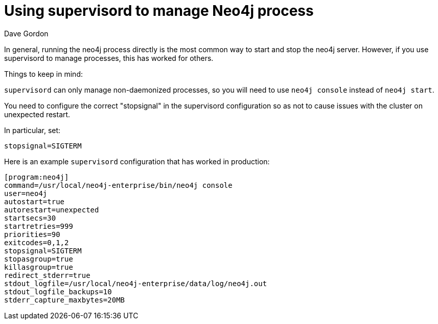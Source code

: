 = Using supervisord to manage Neo4j process
:slug: using-supervisord-to-manage-neo4j-process
:zendesk-id: 206058588
:author: Dave Gordon
:neo4j-versions: 2.0,2.1,2.2,2.3,3.0,3.1,3.2,3.3,3.4,3.5
:tags: operations, startup, shutdown, monitoring
:public:
:category: installation
:environment: linux

In general, running the neo4j process directly is the most common way to start and stop the neo4j server. 
However, if you use supervisord to manage processes, this has worked for others.

Things to keep in mind:

`supervisord` can only manage non-daemonized processes, so you will need to use `neo4j console` instead of `neo4j start`.

You need to configure the correct "stopsignal" in the supervisord configuration so as not to cause issues with the cluster on unexpected restart. 

In particular, set:

----
stopsignal=SIGTERM
----

Here is an example `supervisord` configuration that has worked in production:

----
[program:neo4j] 
command=/usr/local/neo4j-enterprise/bin/neo4j console 
user=neo4j 
autostart=true 
autorestart=unexpected 
startsecs=30 
startretries=999 
priorities=90 
exitcodes=0,1,2 
stopsignal=SIGTERM 
stopasgroup=true 
killasgroup=true 
redirect_stderr=true 
stdout_logfile=/usr/local/neo4j-enterprise/data/log/neo4j.out 
stdout_logfile_backups=10 
stderr_capture_maxbytes=20MB
----


